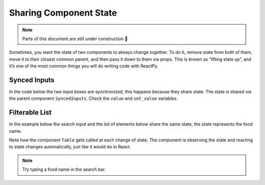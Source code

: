 Sharing Component State
=======================

.. note::

    Parts of this document are still under construction 🚧

Sometimes, you want the state of two components to always change together. To do it,
remove state from both of them, move it to their closest common parent, and then pass it
down to them via props. This is known as “lifting state up”, and it’s one of the most
common things you will do writing code with ReactPy.


Synced Inputs
-------------

In the code below the two input boxes are synchronized, this happens because they share
state. The state is shared via the parent component ``SyncedInputs``. Check the ``value``
and ``set_value`` variables.

.. reactpy:: _examples/synced_inputs


Filterable  List
----------------

In the example below the search input and the list of elements below share the
same state, the state represents the food name.

Note how the component ``Table`` gets called at each change of state. The
component is observing the state and reacting to state changes automatically,
just like it would do in React.

.. reactpy:: _examples/filterable_list

.. note::

    Try typing a food name in the search bar.
